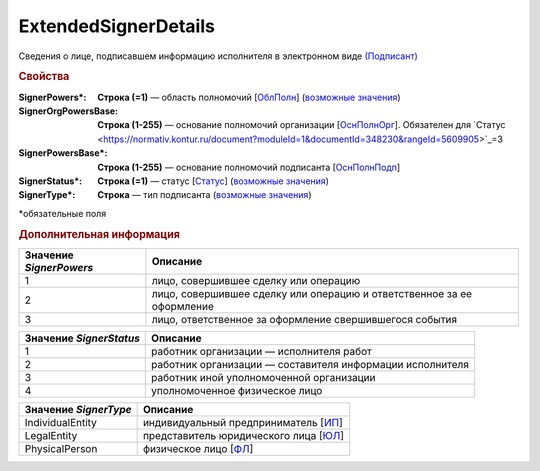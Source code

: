 
ExtendedSignerDetails
========================

Сведения о лице, подписавшем информацию исполнителя в электронном виде `(Подписант) <https://normativ.kontur.ru/document?moduleId=1&documentId=339635&rangeId=5996988>`_

.. rubric:: Свойства

:SignerPowers\*:
  **Строка (=1)** — область полномочий [`ОблПолн <https://normativ.kontur.ru/document?moduleId=1&documentId=339635&rangeId=5996989>`_] (|SignerDetails-SignerPowers|_)

:SignerOrgPowersBase:
  **Строка (1-255)** — основание полномочий организации [`ОснПолнОрг <https://normativ.kontur.ru/document?moduleId=1&documentId=339635&rangeId=5996998>`_]. Обязателен для `Статус <https://normativ.kontur.ru/document?moduleId=1&documentId=348230&rangeId=5609905>`_=3

:SignerPowersBase\*:
  **Строка (1-255)** — основание полномочий подписанта [`ОснПолнПодп <https://normativ.kontur.ru/document?moduleId=1&documentId=339635&rangeId=5996996>`_]

:SignerStatus\*:
  **Строка (=1)** — статус [`Статус <https://normativ.kontur.ru/document?moduleId=1&documentId=348230&rangeId=5609905>`_] (|SignerDetails-SignerStatus|_)

:SignerType\*:
  **Строка** — тип подписанта (|SignerDetails-SignerType|_)
  

\*обязательные поля

.. rubric:: Дополнительная информация

.. |SignerDetails-SignerPowers| replace:: возможные значения
.. _SignerDetails-SignerPowers:

======================= ===========================================================================================================================
Значение *SignerPowers* Описание
======================= ===========================================================================================================================
1                       лицо, совершившее сделку или операцию
2                       лицо, совершившее сделку или операцию и ответственное за ее оформление
3                       лицо, ответственное за оформление свершившегося события
======================= ===========================================================================================================================


.. |SignerDetails-SignerStatus| replace:: возможные значения
.. _SignerDetails-SignerStatus:

======================= ===========================================================================================================================
Значение *SignerStatus* Описание
======================= ===========================================================================================================================
1                       работник организации — исполнителя работ
2                       работник организации — составителя информации исполнителя
3                       работник иной уполномоченной организации
4                       уполномоченное физическое лицо
======================= ===========================================================================================================================

.. |SignerDetails-SignerType| replace:: возможные значения
.. _SignerDetails-SignerType:

===================== ===========================================================================================================================
Значение *SignerType* Описание
===================== ===========================================================================================================================
IndividualEntity      индивидуальный предприниматель [`ИП <https://normativ.kontur.ru/document?moduleId=1&documentId=339635&rangeId=5997000>`_]
LegalEntity           представитель юридического лица [`ЮЛ <https://normativ.kontur.ru/document?moduleId=1&documentId=339635&rangeId=5997002>`_]
PhysicalPerson        физическое лицо [`ФЛ <https://normativ.kontur.ru/document?moduleId=1&documentId=339635&rangeId=5997001>`_]
===================== ===========================================================================================================================

